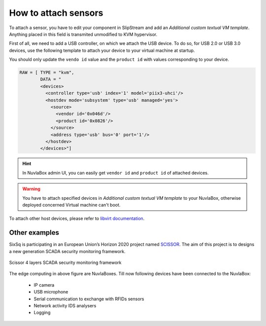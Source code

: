 How to attach sensors
=====================

To attach a sensor, you have to edit your component in SlipStream and add an
`Additional custom textual VM template`.  Anything placed in this field is
transmited unmodified to KVM hypervisor.

First of all, we need to add a USB controller, on which we attach the USB
device.  To do so, for USB 2.0 or USB 3.0 devices, use the following template
to attach your device to your virtual machine at startup.

You should only update the ``vendo id`` value and the ``product id`` with
values corresponding to your device.

.. code:: xml

   RAW = [ TYPE = "kvm",
           DATA = "
           <devices>
             <controller type='usb' index='1' model='piix3-uhci'/>
             <hostdev mode='subsystem' type='usb' managed='yes'>
               <source>
                 <vendor id='0x046d'/>
                 <product id='0x0826'/>
               </source>
               <address type='usb' bus='0' port='1'/>
             </hostdev>
           </devices>"]

.. HINT::
   In NuvlaBox admin UI, you can easily get ``vendor id`` and ``product id`` of
   attached devices.


.. WARNING::
   You have to attach specified devices in `Additional custom textual VM
   template` to your NuvlaBox, otherwise deployed concerned Virtual machine
   can't boot.


To attach other host devices, please refer to `libvirt documentation`_.

Other examples
--------------

SixSq is participating in an European Union’s Horizon 2020 project named
`SCISSOR`_.  The aim of this project is to designs a new generation SCADA
security monitoring framework.

.. figure:: images/scissor-architecture.png
   :scale: 80 %
   :align: center
   :alt: Credentials prospectus example

   Scissor 4 layers SCADA security monitoring framework

The edge computing in above figure are NuvlaBoxes. Till now following devices
have been connected to the NuvlaBox:

  - IP camera
  - USB microphone
  - Serial communication to exchange with RFIDs sensors
  - Network activity IDS analysers
  - Logging

.. _libvirt documentation: https://libvirt.org/formatdomain.html#elementsHostDev

.. _SCISSOR: https://scissor-project.com/
